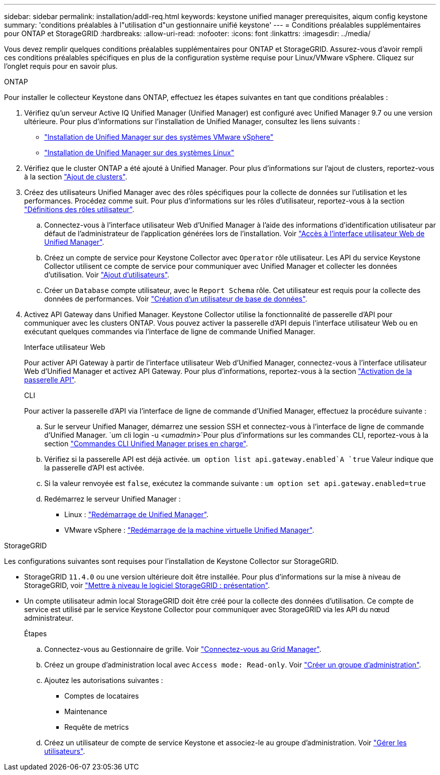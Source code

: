 ---
sidebar: sidebar 
permalink: installation/addl-req.html 
keywords: keystone unified manager prerequisites, aiqum config keystone 
summary: 'conditions préalables à l"utilisation d"un gestionnaire unifié keystone' 
---
= Conditions préalables supplémentaires pour ONTAP et StorageGRID
:hardbreaks:
:allow-uri-read: 
:nofooter: 
:icons: font
:linkattrs: 
:imagesdir: ../media/


[role="lead"]
Vous devez remplir quelques conditions préalables supplémentaires pour ONTAP et StorageGRID. Assurez-vous d'avoir rempli ces conditions préalables spécifiques en plus de la configuration système requise pour Linux/VMware vSphere. Cliquez sur l'onglet requis pour en savoir plus.

[role="tabbed-block"]
====
.ONTAP
--
Pour installer le collecteur Keystone dans ONTAP, effectuez les étapes suivantes en tant que conditions préalables :

. Vérifiez qu'un serveur Active IQ Unified Manager (Unified Manager) est configuré avec Unified Manager 9.7 ou une version ultérieure. Pour plus d'informations sur l'installation de Unified Manager, consultez les liens suivants :
+
** https://docs.netapp.com/us-en/active-iq-unified-manager/install-vapp/concept_requirements_for_installing_unified_manager.html["Installation de Unified Manager sur des systèmes VMware vSphere"^]
** https://docs.netapp.com/us-en/active-iq-unified-manager/install-linux/concept_requirements_for_install_unified_manager.html["Installation de Unified Manager sur des systèmes Linux"^]


. Vérifiez que le cluster ONTAP a été ajouté à Unified Manager. Pour plus d'informations sur l'ajout de clusters, reportez-vous à la section https://docs.netapp.com/us-en/active-iq-unified-manager/config/task_add_clusters.html["Ajout de clusters"^].
. Créez des utilisateurs Unified Manager avec des rôles spécifiques pour la collecte de données sur l'utilisation et les performances. Procédez comme suit. Pour plus d'informations sur les rôles d'utilisateur, reportez-vous à la section https://docs.netapp.com/us-en/active-iq-unified-manager/config/reference_definitions_of_user_roles.html["Définitions des rôles utilisateur"^].
+
.. Connectez-vous à l'interface utilisateur Web d'Unified Manager à l'aide des informations d'identification utilisateur par défaut de l'administrateur de l'application générées lors de l'installation. Voir https://docs.netapp.com/us-en/active-iq-unified-manager/config/task_access_unified_manager_web_ui.html["Accès à l'interface utilisateur Web de Unified Manager"^].
.. Créez un compte de service pour Keystone Collector avec `Operator` rôle utilisateur. Les API du service Keystone Collector utilisent ce compte de service pour communiquer avec Unified Manager et collecter les données d'utilisation. Voir https://docs.netapp.com/us-en/active-iq-unified-manager/config/task_add_users.html["Ajout d'utilisateurs"^].
.. Créer un `Database` compte utilisateur, avec le `Report Schema` rôle. Cet utilisateur est requis pour la collecte des données de performances. Voir https://docs.netapp.com/us-en/active-iq-unified-manager/config/task_create_database_user.html["Création d'un utilisateur de base de données"^].


. Activez API Gateway dans Unified Manager. Keystone Collector utilise la fonctionnalité de passerelle d'API pour communiquer avec les clusters ONTAP. Vous pouvez activer la passerelle d'API depuis l'interface utilisateur Web ou en exécutant quelques commandes via l'interface de ligne de commande Unified Manager.
+
.Interface utilisateur Web
Pour activer API Gateway à partir de l'interface utilisateur Web d'Unified Manager, connectez-vous à l'interface utilisateur Web d'Unified Manager et activez API Gateway. Pour plus d'informations, reportez-vous à la section https://docs.netapp.com/us-en/active-iq-unified-manager/config/concept_api_gateway.html["Activation de la passerelle API"^].

+
.CLI
Pour activer la passerelle d'API via l'interface de ligne de commande d'Unified Manager, effectuez la procédure suivante :

+
.. Sur le serveur Unified Manager, démarrez une session SSH et connectez-vous à l'interface de ligne de commande d'Unified Manager.
`um cli login -u _<umadmin>_`Pour plus d'informations sur les commandes CLI, reportez-vous à la section https://docs.netapp.com/us-en/active-iq-unified-manager/events/reference_supported_unified_manager_cli_commands.html["Commandes CLI Unified Manager prises en charge"^].
.. Vérifiez si la passerelle API est déjà activée.
`um option list api.gateway.enabled`A `true` Valeur indique que la passerelle d'API est activée.
.. Si la valeur renvoyée est `false`, exécutez la commande suivante :
`um option set api.gateway.enabled=true`
.. Redémarrez le serveur Unified Manager :
+
*** Linux : https://docs.netapp.com/us-en/active-iq-unified-manager/install-linux/task_restart_unified_manager.html["Redémarrage de Unified Manager"^].
*** VMware vSphere : https://docs.netapp.com/us-en/active-iq-unified-manager/install-vapp/task_restart_unified_manager_virtual_machine.html["Redémarrage de la machine virtuelle Unified Manager"^].






--
.StorageGRID
--
Les configurations suivantes sont requises pour l'installation de Keystone Collector sur StorageGRID.

* StorageGRID `11.4.0` ou une version ultérieure doit être installée. Pour plus d'informations sur la mise à niveau de StorageGRID, voir link:https://docs.netapp.com/us-en/storagegrid-116/upgrade/index.html["Mettre à niveau le logiciel StorageGRID : présentation"^].
* Un compte utilisateur admin local StorageGRID doit être créé pour la collecte des données d'utilisation. Ce compte de service est utilisé par le service Keystone Collector pour communiquer avec StorageGRID via les API du nœud administrateur.
+
.Étapes
.. Connectez-vous au Gestionnaire de grille. Voir https://docs.netapp.com/us-en/storagegrid-116/admin/signing-in-to-grid-manager.html["Connectez-vous au Grid Manager"^].
.. Créez un groupe d'administration local avec `Access mode: Read-only`. Voir https://docs.netapp.com/us-en/storagegrid-116/admin/managing-admin-groups.html#create-an-admin-group["Créer un groupe d'administration"^].
.. Ajoutez les autorisations suivantes :
+
*** Comptes de locataires
*** Maintenance
*** Requête de metrics


.. Créez un utilisateur de compte de service Keystone et associez-le au groupe d'administration. Voir https://docs.netapp.com/us-en/storagegrid-116/admin/managing-users.html["Gérer les utilisateurs"].




--
====